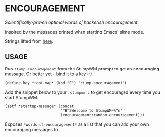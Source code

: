 * ENCOURAGEMENT

/Scientifically-proven optimal words of hackerish encouragement./

Inspired by the messages printed when starting Emacs' slime mode.

Strings lifted from [[https://github.com/kovisoft/slimv/blob/master/slime/slime.el][here]].

** USAGE

Run ~stump-encouragement~ from the StumpWM prompt to get an encouraging
message. Or better yet - bind it to a key :-)

#+BEGIN_SRC common-lisp
(define-key *root-map* (kbd "E") "stump-encouragement")
#+END_SRC

Add the snippet below to your ~.stumpwmrc~ to get encouraged every time you
start StumpWM.

#+BEGIN_SRC common-lisp
  (setf *startup-message* (concat
                           "^B^5Welcome to StumpWM~%^n"
                           (encouragement:random-encouragement)))
#+END_SRC

Exposes ~*words-of-encouragement*~ as a list that you can add your own
encouraging messages to.

